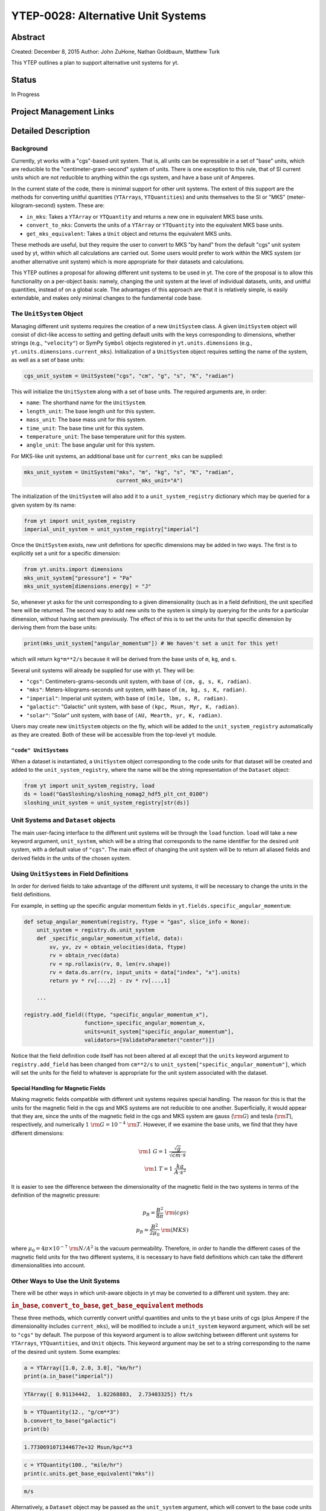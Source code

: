 YTEP-0028: Alternative Unit Systems
===================================

Abstract
--------

Created: December 8, 2015
Author: John ZuHone, Nathan Goldbaum, Matthew Turk

This YTEP outlines a plan to support alternative unit systems for yt. 

Status
------

In Progress

Project Management Links
------------------------


Detailed Description
--------------------

Background
++++++++++

Currently, yt works with a "cgs"-based unit system. That is, all units can be expressible
in a set of "base" units, which are reducible to the "centimeter-gram-second" system of 
units. There is one exception to this rule, that of SI current units which are not reducible 
to anything within the cgs system, and have a base unit of Amperes.
 
In the current state of the code, there is minimal support for other unit systems. The extent
of this support are the methods for converting unitful quantities (``YTArrays``, ``YTQuantities``)
and units themselves to the SI or "MKS" (meter-kilogram-second) system. These are:

* ``in_mks``: Takes a ``YTArray`` or ``YTQuantity`` and returns a new one in equivalent MKS base units.
* ``convert_to_mks``: Converts the units of a ``YTArray`` or ``YTQuantity`` into the equivalent MKS base units.
* ``get_mks_equivalent``: Takes a ``Unit`` object and returns the equivalent MKS units.

These methods are useful, but they require the user to convert to MKS "by hand" from the default
"cgs" unit system used by yt, within which all calculations are carried out. Some users would prefer 
to work within the MKS system (or another alternative unit system) which is more appropriate for their
datasets and calculations. 

This YTEP outlines a proposal for allowing different unit systems to be used in yt. The core of the 
proposal is to allow this functionality on a per-object basis: namely, changing the unit system at the level
of individual datasets, units, and unitful quantities, instead of on a global scale. The advantages of this 
approach are that it is relatively simple, is easily extendable, and makes only minimal changes to the 
fundamental code base. 

The ``UnitSystem`` Object
+++++++++++++++++++++++++

Managing different unit systems requires the creation of a new ``UnitSystem`` class. A given ``UnitSystem``
object will consist of dict-like access to setting and getting default units with the keys corresponding
to dimensions, whether strings (e.g., ``"velocity"``) or SymPy ``Symbol`` objects registered in 
``yt.units.dimensions`` (e.g., ``yt.units.dimensions.current_mks``). Initialization of a ``UnitSystem``
object requires setting the name of the system, as well as a set of base units:

.. code-block:: python

    cgs_unit_system = UnitSystem("cgs", "cm", "g", "s", "K", "radian")

This will initialize the ``UnitSystem`` along with a set of base units. The required arguments are, in order:

* ``name``: The shorthand name for the ``UnitSystem``.
* ``length_unit``: The base length unit for this system.
* ``mass_unit``: The base mass unit for this system.
* ``time_unit``: The base time unit for this system.
* ``temperature_unit``: The base temperature unit for this system.
* ``angle_unit``: The base angular unit for this system.

For MKS-like unit systems, an additional base unit for ``current_mks`` can be supplied:

.. code-block:: python

    mks_unit_system = UnitSystem("mks", "m", "kg", "s", "K", "radian",
                                 current_mks_unit="A")

The initialization of the ``UnitSystem`` will also add it to a ``unit_system_registry`` dictionary which
may be queried for a given system by its name:
 
.. code-block:: python

    from yt import unit_system_registry
    imperial_unit_system = unit_system_registry["imperial"]

Once the ``UnitSystem`` exists, new unit defintions for 
specific dimensions may be added in two ways. The first is to explicitly set a unit for a specific dimension:

.. code-block:: python
    
    from yt.units.import dimensions
    mks_unit_system["pressure"] = "Pa"
    mks_unit_system[dimensions.energy] = "J" 
    
So, whenever yt asks for the unit corresponding to a given dimensionality (such as in a field definition),
the unit specified here will be returned. The second way to add new units to the system is simply by 
querying for the units for a particular dimension, without having set them previously. The effect of this
is to set the units for that specific dimension by deriving them from the base units:

.. code-block:: python

    print(mks_unit_system["angular_momentum"]) # We haven't set a unit for this yet!
    
which will return ``kg*m**2/s`` because it will be derived from the base units of ``m``, ``kg``, and ``s``.

Several unit systems will already be supplied for use with yt. They will be:

* ``"cgs"``: Centimeters-grams-seconds unit system, with base of ``(cm, g, s, K, radian)``.
* ``"mks"``: Meters-kilograms-seconds unit system, with base of ``(m, kg, s, K, radian)``.
* ``"imperial"``: Imperial unit system, with base of ``(mile, lbm, s, R, radian)``.
* ``"galactic"``: "Galactic" unit system, with base of ``(kpc, Msun, Myr, K, radian)``.
* ``"solar"``: "Solar" unit system, with base of ``(AU, Mearth, yr, K, radian)``. 

Users may create new ``UnitSystem`` objects on the fly, which will be added to the ``unit_system_registry``
automatically as they are created. Both of these will be accessible from the top-level ``yt`` module. 

``"code" UnitSystems``
~~~~~~~~~~~~~~~~~~~~~~

When a dataset is instantiated, a ``UnitSystem`` object corresponding to the code units for 
that dataset will be created and added to the ``unit_system_registry``, where the name will be
the string representation of the ``Dataset`` object:

.. code-block:: python
     
    from yt import unit_system_registry, load
    ds = load("GasSloshing/sloshing_nomag2_hdf5_plt_cnt_0100")
    sloshing_unit_system = unit_system_registry[str(ds)]

Unit Systems and ``Dataset`` objects
++++++++++++++++++++++++++++++++++++

The main user-facing interface to the different unit systems will be through the ``load``
function. ``load`` will take a new keyword argument, ``unit_system``, which will be a
string that corresponds to the name identifier for the desired unit system, with a default
value of ``"cgs"``. The main effect of changing the unit system will be to return all aliased 
fields and derived fields in the units of the chosen system. 

Using ``UnitSystems`` in Field Definitions
++++++++++++++++++++++++++++++++++++++++++

In order for derived fields to take advantage of the different unit systems, it will be 
necessary to change the units in the field definitions. 

For example, in setting up the specific angular momentum fields in ``yt.fields.specific_angular_momentum``:

.. code-block:: python

    def setup_angular_momentum(registry, ftype = "gas", slice_info = None):
        unit_system = registry.ds.unit_system
        def _specific_angular_momentum_x(field, data):
            xv, yv, zv = obtain_velocities(data, ftype)
            rv = obtain_rvec(data)
            rv = np.rollaxis(rv, 0, len(rv.shape))
            rv = data.ds.arr(rv, input_units = data["index", "x"].units)
            return yv * rv[...,2] - zv * rv[...,1]

        ...

    registry.add_field((ftype, "specific_angular_momentum_x"),
                       function=_specific_angular_momentum_x,
                       units=unit_system["specific_angular_momentum"],
                       validators=[ValidateParameter("center")])

Notice that the field definition code itself has not been altered at all except that the ``units``
keyword argument to ``registry.add_field`` has been changed from ``cm**2/s`` to 
``unit_system["specific_angular_momentum"]``, which will set the units for the field to whatever is
appropriate for the unit system associated with the dataset. 

Special Handling for Magnetic Fields
~~~~~~~~~~~~~~~~~~~~~~~~~~~~~~~~~~~~

Making magnetic fields compatible with different unit systems requires special handling. The
reason for this is that the units for the magnetic field in the cgs and MKS systems are 
not reducible to one another. Superficially, it would appear that they are, since the units 
of the magnetic field in the cgs and MKS system are gauss (:math:`\rm{G}`) and tesla 
(:math:`\rm{T}`), respectively, and numerically :math:`1~\rm{G} = 10^{-4}~\rm{T}`. However, 
if we examine the base units, we find that they have different dimensions:

.. math::

    \rm{1~G = 1~\frac{\sqrt{g}}{\sqrt{cm}\cdot{s}}} \\
    \rm{1~T = 1~\frac{kg}{A\cdot{s^2}}}

It is easier to see the difference between the dimensionality of the magnetic field in the two
systems in terms of the definition of the magnetic pressure:

.. math::

    p_B = \frac{B^2}{8\pi}~\rm{(cgs)} \\
    p_B = \frac{B^2}{2\mu_0}~\rm{(MKS)}

where :math:`\mu_0 = 4\pi \times 10^{-7}~\rm{N/A^2}` is the vacuum permeability. Therefore, in 
order to handle the different cases of the magnetic field units for the two different systems,
it is necessary to have field definitions which can take the different dimensionalities into
account.

Other Ways to Use the Unit Systems
++++++++++++++++++++++++++++++++++

There will be other ways in which unit-aware objects in yt may be converted to a 
different unit system. they are:

.. rubric:: ``in_base``, ``convert_to_base``, ``get_base_equivalent`` methods

These three methods, which currently convert unitful quantities and units to the yt base units
of cgs (plus Ampere if the dimensionality includes ``current_mks``), will be modified to include
a ``unit_system`` keyword argument, which will be set to ``"cgs"`` by default. The purpose of
this keyword argument is to allow switching between different unit systems for ``YTArrays``, 
``YTQuantities``, and ``Unit`` objects. This keyword argument may be set to a string corresponding
to the name of the desired unit system. Some examples:

.. code-block:: python

    a = YTArray([1.0, 2.0, 3.0], "km/hr")
    print(a.in_base("imperial"))

.. code-block:: pycon

    YTArray([ 0.91134442,  1.82268883,  2.73403325]) ft/s
    
.. code-block:: python

    b = YTQuantity(12., "g/cm**3")
    b.convert_to_base("galactic")
    print(b)
    
.. code-block:: pycon

    1.7730691071344677e+32 Msun/kpc**3

.. code-block:: python

    c = YTQuantity(100., "mile/hr")
    print(c.units.get_base_equivalent("mks"))

.. code-block:: pycon

    m/s

Alternatively, a ``Dataset`` object may be passed as the ``unit_system`` argument, which will
convert to the base code units of that dataset:

.. code-block:: python

    import yt
    ds = yt.load("IsolatedGalaxy/galaxy0030/galaxy0030")
    sp = ds.sphere("c", (30., "kpc"))
    print(sp["density"].in_base(ds))

.. code-block:: pycon

    [    744.93731689     717.57232666     682.97546387 ...,   40881.68359375
        57788.68359375  397754.90625   ] code_mass/code_length**3

Note that this will only work if the ``YTArray``, ``YTQuantity``, or ``Unit`` in question "knows"
about those code units, e.g., it is from a data container from that ``Dataset`` or was initialized
using ``ds.arr``. 

A call to ``in_base`` or ``convert_to_base`` without specifying a unit system will
convert to the default "cgs" unit system:

.. code-block:: python

    print(a.in_base())
    
.. code-block:: pycon

    YTArray([ 27.77777778,  55.55555556,  83.33333333]) cm/s

which is the current behavior of the code, ensuring backwards-compatibility. The behavior 
of the cgs and MKS-specific methods (e.g., ``in_cgs``, ``in_mks``, etc.) will not be modified. 

.. rubric:: ``in_units``, ``convert_to_units`` methods

The behaviors of these methods will not be modified, but developers are encouraged to 
take advantage of the unit systems when using them in other parts of the code. For 
example, if it is known that an array needs to be converted to a specific set of length 
units, instead of doing this:

.. code-block:: python
    
    ds.domain_left_edge.in_units("cm")

the recommended behavior would be this:

.. code-block:: python

    ds.domain_left_edge.in_units(ds.unit_system["length"])

which would allow ``domain_left_edge`` to be converted to the units of length in the
unit system employed by the dataset. 

.. rubric:: ``Cosmology`` object

Currently, the ``Cosmology`` object returns all quantities in cgs units. The proposed changes
will add a new keyword argument, ``unit_system``, which will be a string that corresponds to 
the name identifier for the desired unit system, with a default value of ``"cgs"``. 

.. code-block:: python

    cosmo = Cosmology(unit_system="galactic")

Alternatively, ``unit_system`` may be set to a ``Dataset`` object to use the code units of
that dataset:

.. code-block:: python 
    
    ds = yt.load("IsolatedGalaxy/galaxy0030/galaxy0030")
    cosmo = Cosmology(unit_system=ds)

Notifying the Community
+++++++++++++++++++++++

The community will be notified about this feature enhancement via the mailing list 
and appropriate social media accounts. Appropriate documentation of this feature will be added.

Backwards Compatibility
-----------------------

Since the base unit system for all yt units will remain cgs, and the ``unit_system``
keyword will always default to ``"cgs"`` for loading datasets, setting up 
``Cosmology`` objects, and unit conversions of arrays, the changes as proposed
are fully backwards-compatible. 

Alternatives
------------

The only alternative discussed up to this point was to set the unit system
globally for a given yt session using the configuration system. The system proposed
here allows for more fine-grained control at the level of individual objects, e.g.
``Dataset``\s, ``YTArray``\s, and ``Cosmology`` objects. Another option is
to make the default base units themselves configurable (instead of always being 
"cgs+Ampere"). This is disfavored since it does not appear to add additional
functionality beyond the currently proposed scheme, and 
